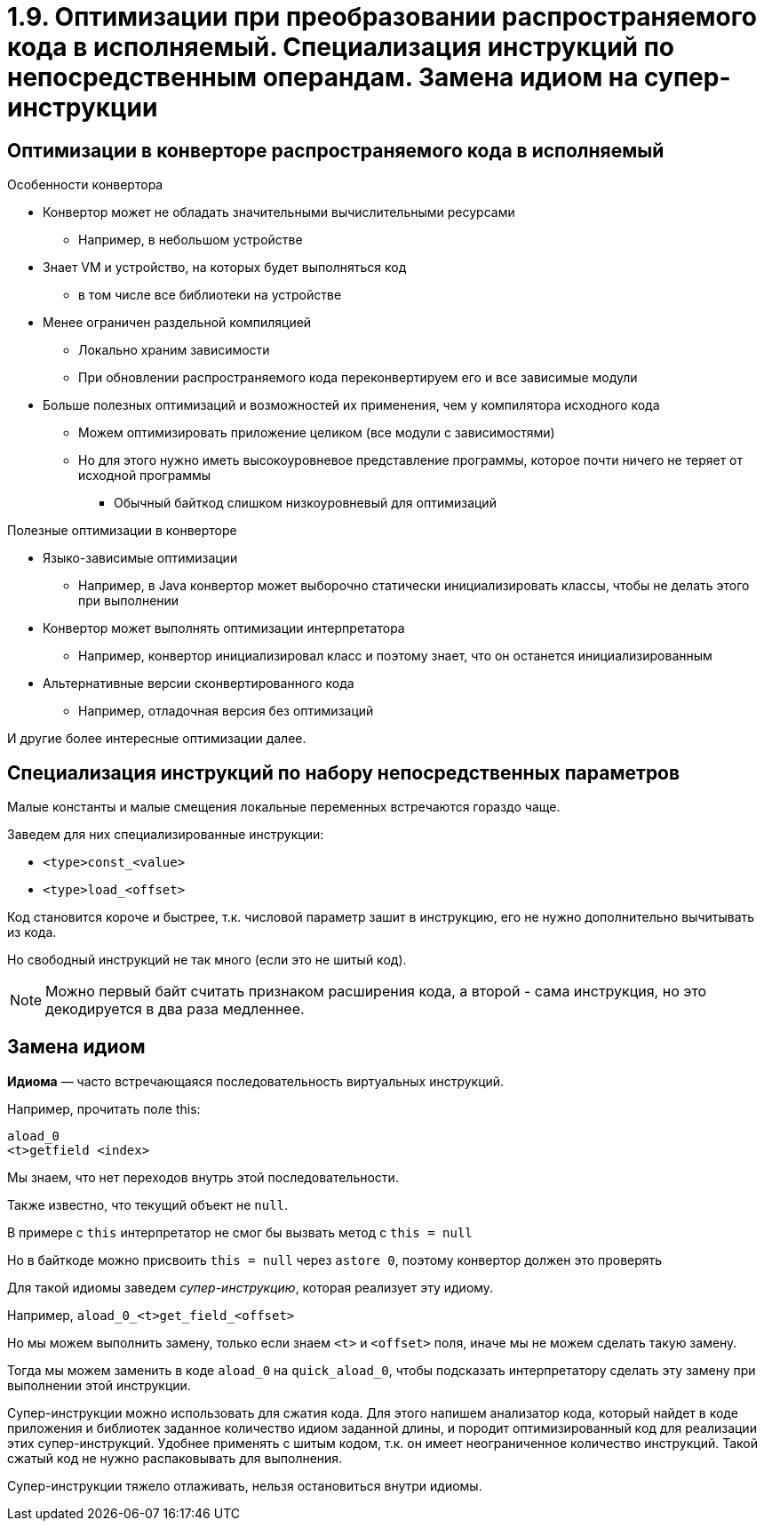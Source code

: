 = 1.9. Оптимизации при преобразовании распространяемого кода в исполняемый. Специализация инструкций по непосредственным операндам. Замена идиом на супер-инструкции

== Оптимизации в конверторе распространяемого кода в исполняемый

.Особенности конвертора
* Конвертор может не обладать значительными вычислительными ресурсами 
** Например, в небольшом устройстве
* Знает VM и устройство, на которых будет выполняться код 
** в том числе все библиотеки на устройстве
* Менее ограничен раздельной компиляцией
** Локально храним зависимости
** При обновлении распространяемого кода переконвертируем его и все зависимые модули
* Больше полезных оптимизаций и возможностей их применения, чем у компилятора исходного кода
** Можем оптимизировать приложение целиком (все модули с зависимостями)
** Но для этого нужно иметь высокоуровневое представление программы, которое почти ничего не теряет от исходной программы
*** Обычный байткод слишком низкоуровневый для оптимизаций

.Полезные оптимизации в конверторе
* Языко-зависимые оптимизации
** Например, в Java конвертор может выборочно статически инициализировать классы, чтобы не делать этого при выполнении 
* Конвертор может выполнять оптимизации интерпретатора
** Например, конвертор инициализировал класс и поэтому знает, что он останется инициализированным
* Альтернативные версии сконвертированного кода
** Например, отладочная версия без оптимизаций

И другие более интересные оптимизации далее.

== Специализация инструкций по набору непосредственных параметров

Малые константы и малые смещения локальные переменных встречаются гораздо чаще.

Заведем для них специализированные инструкции:

* `<type>const_<value>`
* `<type>load_<offset>`

Код становится короче и быстрее, т.к. числовой параметр зашит в инструкцию, его не нужно дополнительно вычитывать из кода.

Но свободный инструкций не так много (если это не шитый код).
[NOTE]
====
Можно первый байт считать признаком расширения кода, а второй - сама инструкция, но это декодируется в два раза медленнее.
====


== Замена идиом

*Идиома* — часто встречающаяся последовательность виртуальных инструкций.

====
Например, прочитать поле this: +
```
aload_0
<t>getfield <index>
```
====

Мы знаем, что нет переходов внутрь этой последовательности.

Также известно, что текущий объект не `null`.

====
В примере с `this` интерпретатор не смог бы вызвать метод с `this = null`

Но в байткоде можно присвоить `this = null` через `astore 0`, поэтому конвертор должен это проверять
====

Для такой идиомы заведем _супер-инструкцию_, которая реализует эту идиому.

====
Например, `aload_0_<t>get_field_<offset>`

Но мы можем выполнить замену, только если знаем `<t>` и `<offset>` поля, иначе мы не можем сделать такую замену.

Тогда мы можем заменить в коде `aload_0` на `quick_aload_0`, чтобы подсказать интерпретатору сделать эту замену при выполнении этой инструкции.
====

Супер-инструкции можно использовать для сжатия кода. Для этого напишем анализатор кода, который найдет в коде приложения и библиотек заданное количество идиом заданной длины, и породит оптимизированный код для реализации этих супер-инструкций. Удобнее применять с шитым кодом, т.к. он имеет неограниченное количество инструкций. Такой сжатый код не нужно распаковывать для выполнения.

Супер-инструкции тяжело отлаживать, нельзя остановиться внутри идиомы. 






